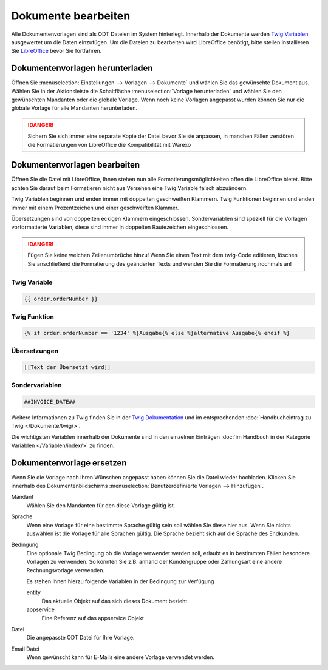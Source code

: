 Dokumente bearbeiten
####################

Alle Dokumentenvorlagen sind als ODT Dateien im System hinterlegt. Innerhalb der Dokumente werden `Twig Variablen <https://twig.symfony.com/doc/2.x/>`__ ausgewertet um die Daten einzufügen.
Um die Dateien zu bearbeiten wird LibreOffice benötigt, bitte stellen installieren Sie `LibreOffice <https://de.libreoffice.org/>`__ bevor Sie fortfahren.

Dokumentenvorlagen herunterladen
~~~~~~~~~~~~~~~~~~~~~~~~~~~~~~~~

Öffnen Sie :menuselection:`Einstellungen --> Vorlagen --> Dokumente` und wählen Sie das gewünschte Dokument aus.
Wählen Sie in der Aktionsleiste die Schaltfläche :menuselection:`Vorlage herunterladen` und wählen Sie den gewünschten Mandanten oder die globale Vorlage.
Wenn noch keine Vorlagen angepasst wurden können Sie nur die globale Vorlage für alle Mandanten herunterladen.

.. DANGER:: Sichern Sie sich immer eine separate Kopie der Datei bevor Sie sie anpassen, in manchen Fällen zerstören die Formatierungen von LibreOffice die Kompatibilität mit Warexo


Dokumentenvorlagen bearbeiten
~~~~~~~~~~~~~~~~~~~~~~~~~~~~~~~~

Öffnen Sie die Datei mit LibreOffice, Ihnen stehen nun alle Formatierungsmöglichkeiten offen die LibreOffice bietet.
Bitte achten Sie darauf beim Formatieren nicht aus Versehen eine Twig Variable falsch abzuändern.

Twig Variablen beginnen und enden immer mit doppelten geschweiften Klammern.
Twig Funktionen beginnen und enden immer mit einem Prozentzeichen und einer geschweiften Klammer.

Übersetzungen sind von doppelten eckigen Klammern eingeschlossen.
Sondervariablen sind speziell für die Vorlagen vorformatierte Variablen, diese sind immer in doppelten Rautezeichen eingeschlossen.

.. DANGER:: Fügen Sie keine weichen Zeilenumbrüche hinzu! Wenn Sie einen Text mit dem twig-Code editieren, löschen Sie anschließend die Formatierung des geänderten Texts und wenden Sie die Formatierung nochmals an!


Twig Variable
^^^^^^^^^^^^^

.. code-block:: twig

   {{ order.orderNumber }}

Twig Funktion
^^^^^^^^^^^^^

.. code-block:: twig

   {% if order.orderNumber == '1234' %}Ausgabe{% else %}alternative Ausgabe{% endif %}

Übersetzungen
^^^^^^^^^^^^^

.. code-block:: twig

   [[Text der Übersetzt wird]]

Sondervariablen
^^^^^^^^^^^^^^^

.. code-block:: twig

   ##INVOICE_DATE##

Weitere Informationen zu Twig finden Sie in der `Twig Dokumentation <https://twig.symfony.com/doc/2.x/>`__ und im
entsprechenden :doc:`Handbucheintrag zu Twig </Dokumente/twig/>`.

Die wichtigsten Variablen innerhalb der Dokumente sind in den einzelnen Einträgen
:doc:`im Handbuch in der Kategorie Variablen </Variablen/index/>` zu finden.

Dokumentenvorlage ersetzen
~~~~~~~~~~~~~~~~~~~~~~~~~~

Wenn Sie die Vorlage nach Ihren Wünschen angepasst haben können Sie die Datei wieder hochladen.
Klicken Sie innerhalb des Dokumentenbildschirms :menuselection:`Benutzerdefinierte Vorlagen --> Hinzufügen`.

Mandant
    Wählen Sie den Mandanten für den diese Vorlage gültig ist.

Sprache
    Wenn eine Vorlage für eine bestimmte Sprache gültig sein soll wählen Sie diese hier aus.
    Wenn Sie nichts auswählen ist die Vorlage für alle Sprachen gültig.
    Die Sprache bezieht sich auf die Sprache des Endkunden.

Bedingung
    Eine optionale Twig Bedingung ob die Vorlage verwendet werden soll, erlaubt es in bestimmten Fällen besondere Vorlagen zu verwenden.
    So könnten Sie z.B. anhand der Kundengruppe oder Zahlungsart eine andere Rechnungsvorlage verwenden.

    Es stehen Ihnen hierzu folgende Variablen in der Bedingung zur Verfügung

    entity
        Das aktuelle Objekt auf das sich dieses Dokument bezieht

    appservice
        Eine Referenz auf das appservice Objekt

Datei
    Die angepasste ODT Datei für Ihre Vorlage.

Email Datei
    Wenn gewünscht kann für E-Mails eine andere Vorlage verwendet werden.
